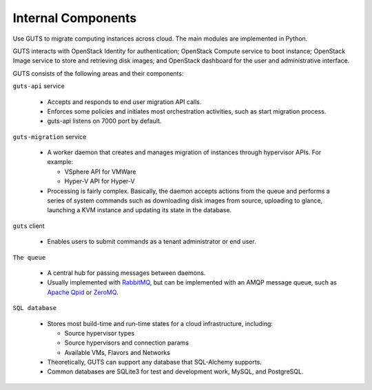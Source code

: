 ..
    Copyright (c) 2015 Aptira Pty Ltd.
    All Rights Reserved.

       Licensed under the Apache License, Version 2.0 (the "License"); you may
       not use this file except in compliance with the License. You may obtain
       a copy of the License at

            http://www.apache.org/licenses/LICENSE-2.0

       Unless required by applicable law or agreed to in writing, software
       distributed under the License is distributed on an "AS IS" BASIS, WITHOUT
       WARRANTIES OR CONDITIONS OF ANY KIND, either express or implied. See the
       License for the specific language governing permissions and limitations
       under the License.

===================
Internal Components
===================

Use GUTS to migrate computing instances across cloud. The main modules
are implemented in Python.

GUTS interacts with OpenStack Identity for authentication; OpenStack
Compute service to boot instance; OpenStack Image service to store and
retrieving disk images; and OpenStack dashboard for the user and
administrative interface.

GUTS consists of the following areas and their components:

``guts-api`` service

  * Accepts and responds to end user migration API calls.
  * Enforces some policies and initiates most orchestration activities,
    such as start migration process.
  * guts-api listens on 7000 port by default.

``guts-migration`` service

  * A worker daemon that creates and manages migration of instances
    through hypervisor APIs. For example:

    - VSphere API for VMWare

    - Hyper-V API for Hyper-V

  * Processing is fairly complex. Basically, the daemon accepts actions
    from the queue and performs a series of system commands such as
    downloading disk images from source, uploading to glance, launching
    a KVM instance and updating its state in the database.

``guts`` client

  * Enables users to submit commands as a tenant administrator or end
    user.

``The queue``

  * A central hub for passing messages between daemons.
  * Usually implemented with `RabbitMQ <http://www.rabbitmq.com/>`__,
    but can be implemented with an AMQP message queue, such as `Apache
    Qpid <http://qpid.apache.org/>`__ or `ZeroMQ
    <http://www.zeromq.org/>`__.

``SQL database``

  * Stores most build-time and run-time states for a cloud
    infrastructure, including:

    -  Source hypervisor types

    -  Source hypervisors and connection params

    -  Available VMs, Flavors and Networks

  * Theoretically, GUTS can support any database that SQL-Alchemy
    supports.
  * Common databases are SQLite3 for test and development work, MySQL,
    and PostgreSQL.
